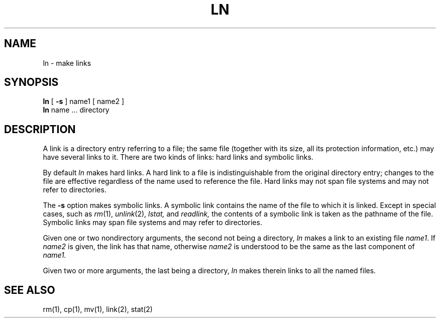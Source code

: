 .TH LN 1 
.SH NAME
ln \- make links
.SH SYNOPSIS
.B ln
[
.B \-s
]
name1 [ name2 ]
.br
.B ln
name ... directory
.SH DESCRIPTION
A link is a directory entry referring
to a file; the same file (together with
its size, all its protection
information, etc.)
may have several links to it.
There are two kinds of links: hard links and symbolic links.
.PP
By default
.I ln
makes hard links.
A hard link to a file is indistinguishable from the
original directory entry; changes to the
file are effective regardless of the name used
to reference the file.
Hard links may not span file systems and may not refer to directories.
.PP
The
.B \-s
option makes symbolic links.
A symbolic link contains the name of the file to
which it is linked.
Except in special cases, such as
.IR rm (1),
.IR unlink (2),
.I lstat,
and
.I readlink,
the contents of a symbolic link is taken as the pathname
of the file.
Symbolic links may span file systems and may refer to directories.
.PP
Given one or two nondirectory arguments,
the second not being a directory,
.I ln
makes a link to an existing file
.IR name1 .
If
.I name2
is given, the link has that name, otherwise
.I name2
is understood to be the same as the last component of 
.I name1.
.PP
Given two or more arguments, the last being a directory,
.I ln
makes therein links to all the named files.
.SH "SEE ALSO"
rm(1), cp(1), mv(1), link(2), stat(2)
